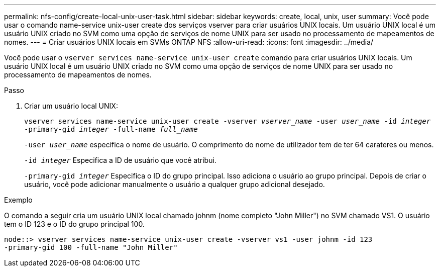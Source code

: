 ---
permalink: nfs-config/create-local-unix-user-task.html 
sidebar: sidebar 
keywords: create, local, unix, user 
summary: Você pode usar o comando name-service unix-user create dos serviços vserver para criar usuários UNIX locais. Um usuário UNIX local é um usuário UNIX criado no SVM como uma opção de serviços de nome UNIX para ser usado no processamento de mapeamentos de nomes. 
---
= Criar usuários UNIX locais em SVMs ONTAP NFS
:allow-uri-read: 
:icons: font
:imagesdir: ../media/


[role="lead"]
Você pode usar o `vserver services name-service unix-user create` comando para criar usuários UNIX locais. Um usuário UNIX local é um usuário UNIX criado no SVM como uma opção de serviços de nome UNIX para ser usado no processamento de mapeamentos de nomes.

.Passo
. Criar um usuário local UNIX:
+
`vserver services name-service unix-user create -vserver _vserver_name_ -user _user_name_ -id _integer_ -primary-gid _integer_ -full-name _full_name_`

+
`-user _user_name_` especifica o nome de usuário. O comprimento do nome de utilizador tem de ter 64 carateres ou menos.

+
`-id _integer_` Especifica a ID de usuário que você atribui.

+
`-primary-gid _integer_` Especifica o ID do grupo principal. Isso adiciona o usuário ao grupo principal. Depois de criar o usuário, você pode adicionar manualmente o usuário a qualquer grupo adicional desejado.



.Exemplo
O comando a seguir cria um usuário UNIX local chamado johnm (nome completo "John Miller") no SVM chamado VS1. O usuário tem o ID 123 e o ID do grupo principal 100.

[listing]
----
node::> vserver services name-service unix-user create -vserver vs1 -user johnm -id 123
-primary-gid 100 -full-name "John Miller"
----